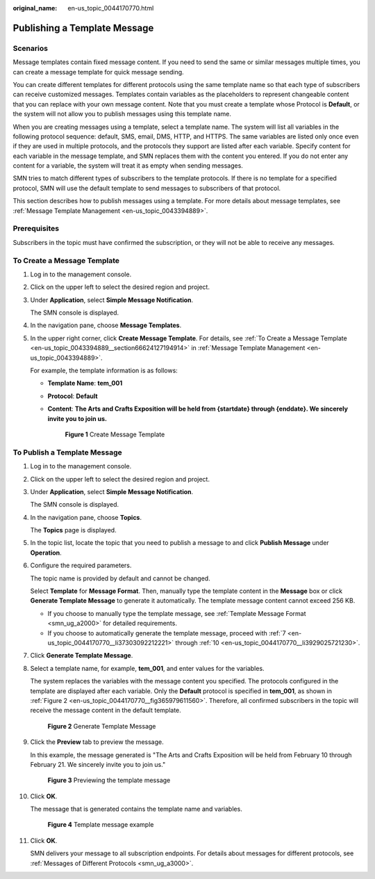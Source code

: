 :original_name: en-us_topic_0044170770.html

.. _en-us_topic_0044170770:

Publishing a Template Message
=============================

Scenarios
---------

Message templates contain fixed message content. If you need to send the same or similar messages multiple times, you can create a message template for quick message sending.

You can create different templates for different protocols using the same template name so that each type of subscribers can receive customized messages. Templates contain variables as the placeholders to represent changeable content that you can replace with your own message content. Note that you must create a template whose Protocol is **Default**, or the system will not allow you to publish messages using this template name.

When you are creating messages using a template, select a template name. The system will list all variables in the following protocol sequence: default, SMS, email, DMS, HTTP, and HTTPS. The same variables are listed only once even if they are used in multiple protocols, and the protocols they support are listed after each variable. Specify content for each variable in the message template, and SMN replaces them with the content you entered. If you do not enter any content for a variable, the system will treat it as empty when sending messages.

SMN tries to match different types of subscribers to the template protocols. If there is no template for a specified protocol, SMN will use the default template to send messages to subscribers of that protocol.

This section describes how to publish messages using a template. For more details about message templates, see :ref:`Message Template Management <en-us_topic_0043394889>`.

Prerequisites
-------------

Subscribers in the topic must have confirmed the subscription, or they will not be able to receive any messages.

To Create a Message Template
----------------------------

#. Log in to the management console.

#. Click |image1| on the upper left to select the desired region and project.

#. Under **Application**, select **Simple Message Notification**.

   The SMN console is displayed.

#. In the navigation pane, choose **Message Templates**.

#. In the upper right corner, click **Create Message Template**. For details, see :ref:`To Create a Message Template <en-us_topic_0043394889__section66624127194914>` in :ref:`Message Template Management <en-us_topic_0043394889>`.

   For example, the template information is as follows:

   -  **Template Name**: **tem_001**

   -  **Protocol**: **Default**

   -  **Content**: **The Arts and Crafts Exposition will be held from {startdate} through {enddate}. We sincerely invite you to join us.**


      .. figure:: /_static/images/en-us_image_0095665587.png
         :alt: **Figure 1** Create Message Template

         **Figure 1** Create Message Template

To Publish a Template Message
-----------------------------

#. Log in to the management console.

#. Click |image2| on the upper left to select the desired region and project.

#. Under **Application**, select **Simple Message Notification**.

   The SMN console is displayed.

#. In the navigation pane, choose **Topics**.

   The **Topics** page is displayed.

#. In the topic list, locate the topic that you need to publish a message to and click **Publish Message** under **Operation**.

#. Configure the required parameters.

   The topic name is provided by default and cannot be changed.

   Select **Template** for **Message Format**. Then, manually type the template content in the **Message** box or click **Generate Template Message** to generate it automatically. The template message content cannot exceed 256 KB.

   -  If you choose to manually type the template message, see :ref:`Template Message Format <smn_ug_a2000>` for detailed requirements.
   -  If you choose to automatically generate the template message, proceed with :ref:`7 <en-us_topic_0044170770__li37303092212221>` through :ref:`10 <en-us_topic_0044170770__li3929025721230>`.

#. .. _en-us_topic_0044170770__li37303092212221:

   Click **Generate Template Message**.

#. Select a template name, for example, **tem_001**, and enter values for the variables.

   The system replaces the variables with the message content you specified. The protocols configured in the template are displayed after each variable. Only the **Default** protocol is specified in **tem_001**, as shown in :ref:`Figure 2 <en-us_topic_0044170770__fig365979611560>`. Therefore, all confirmed subscribers in the topic will receive the message content in the default template.

   .. _en-us_topic_0044170770__fig365979611560:

   .. figure:: /_static/images/en-us_image_0095665660.png
      :alt: **Figure 2** Generate Template Message

      **Figure 2** Generate Template Message

#. Click the **Preview** tab to preview the message.

   In this example, the message generated is "The Arts and Crafts Exposition will be held from February 10 through February 21. We sincerely invite you to join us."


   .. figure:: /_static/images/en-us_image_0095665678.png
      :alt: **Figure 3** Previewing the template message

      **Figure 3** Previewing the template message

#. .. _en-us_topic_0044170770__li3929025721230:

   Click **OK**.

   The message that is generated contains the template name and variables.


   .. figure:: /_static/images/en-us_image_0095665722.png
      :alt: **Figure 4** Template message example

      **Figure 4** Template message example

#. Click **OK**.

   SMN delivers your message to all subscription endpoints. For details about messages for different protocols, see :ref:`Messages of Different Protocols <smn_ug_a3000>`.

.. |image1| image:: /_static/images/en-us_image_0259222479.png
.. |image2| image:: /_static/images/en-us_image_0259222478.png
